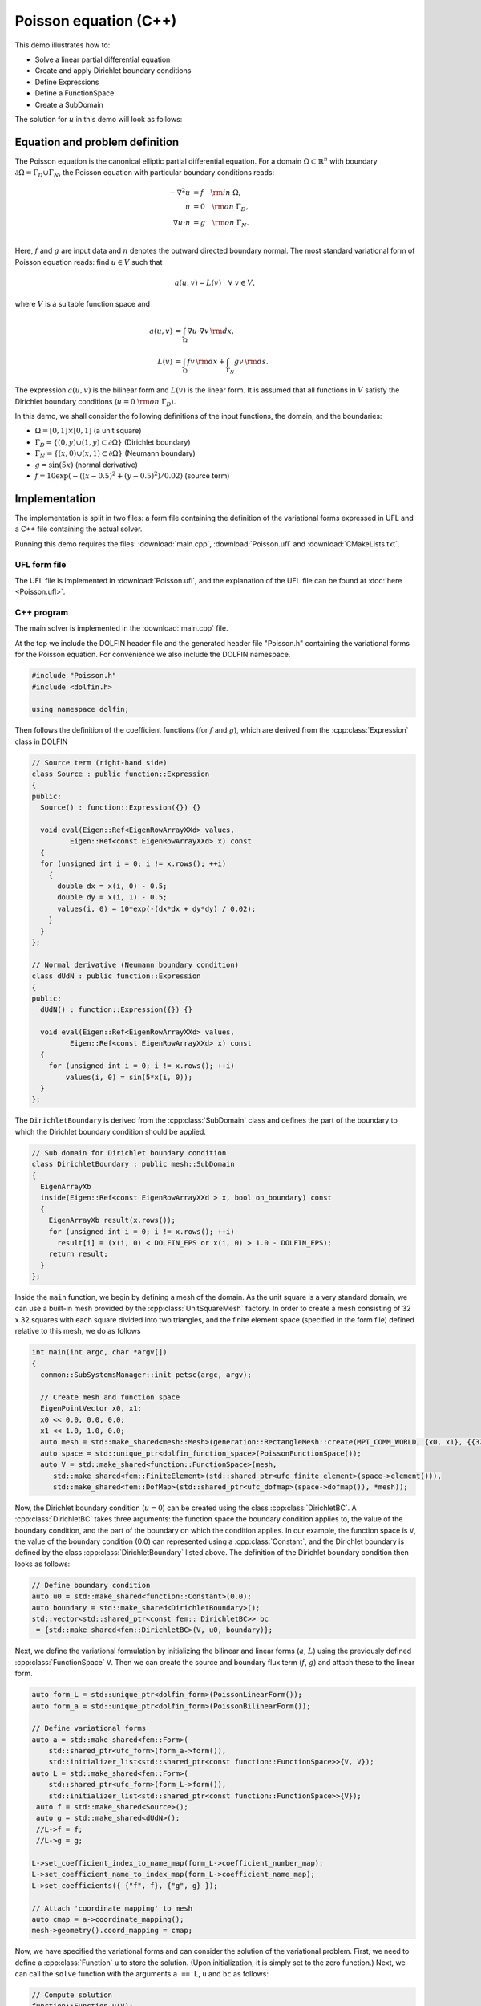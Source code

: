 Poisson equation (C++)
======================

This demo illustrates how to:

* Solve a linear partial differential equation
* Create and apply Dirichlet boundary conditions
* Define Expressions
* Define a FunctionSpace
* Create a SubDomain

The solution for :math:`u` in this demo will look as follows:

.. image:: ../poisson_u.png
    :scale: 75 %


Equation and problem definition
-------------------------------

The Poisson equation is the canonical elliptic partial differential
equation.  For a domain :math:`\Omega \subset \mathbb{R}^n` with
boundary :math:`\partial \Omega = \Gamma_{D} \cup \Gamma_{N}`, the
Poisson equation with particular boundary conditions reads:

.. math::
   - \nabla^{2} u &= f \quad {\rm in} \ \Omega, \\
     u &= 0 \quad {\rm on} \ \Gamma_{D}, \\
     \nabla u \cdot n &= g \quad {\rm on} \ \Gamma_{N}. \\

Here, :math:`f` and :math:`g` are input data and :math:`n` denotes the
outward directed boundary normal. The most standard variational form
of Poisson equation reads: find :math:`u \in V` such that

.. math::
   a(u, v) = L(v) \quad \forall \ v \in V,

where :math:`V` is a suitable function space and

.. math::
   a(u, v) &= \int_{\Omega} \nabla u \cdot \nabla v \, {\rm d} x, \\
   L(v)    &= \int_{\Omega} f v \, {\rm d} x
   + \int_{\Gamma_{N}} g v \, {\rm d} s.

The expression :math:`a(u, v)` is the bilinear form and :math:`L(v)`
is the linear form. It is assumed that all functions in :math:`V`
satisfy the Dirichlet boundary conditions (:math:`u = 0 \ {\rm on} \
\Gamma_{D}`).

In this demo, we shall consider the following definitions of the input
functions, the domain, and the boundaries:

* :math:`\Omega = [0,1] \times [0,1]` (a unit square)
* :math:`\Gamma_{D} = \{(0, y) \cup (1, y) \subset \partial \Omega\}` (Dirichlet boundary)
* :math:`\Gamma_{N} = \{(x, 0) \cup (x, 1) \subset \partial \Omega\}` (Neumann boundary)
* :math:`g = \sin(5x)` (normal derivative)
* :math:`f = 10\exp(-((x - 0.5)^2 + (y - 0.5)^2) / 0.02)` (source term)


Implementation
--------------

The implementation is split in two files: a form file containing the
definition of the variational forms expressed in UFL and a C++ file
containing the actual solver.

Running this demo requires the files: :download:`main.cpp`,
:download:`Poisson.ufl` and :download:`CMakeLists.txt`.


UFL form file
^^^^^^^^^^^^^

The UFL file is implemented in :download:`Poisson.ufl`, and the
explanation of the UFL file can be found at :doc:`here <Poisson.ufl>`.


C++ program
^^^^^^^^^^^

The main solver is implemented in the :download:`main.cpp` file.

At the top we include the DOLFIN header file and the generated header
file "Poisson.h" containing the variational forms for the Poisson
equation.  For convenience we also include the DOLFIN namespace.

.. code-block:: cpp

   #include "Poisson.h"
   #include <dolfin.h>

   using namespace dolfin;

Then follows the definition of the coefficient functions (for
:math:`f` and :math:`g`), which are derived from the
:cpp:class:`Expression` class in DOLFIN

.. code-block:: cpp

   // Source term (right-hand side)
   class Source : public function::Expression
   {
   public:
     Source() : function::Expression({}) {}

     void eval(Eigen::Ref<EigenRowArrayXXd> values,
            Eigen::Ref<const EigenRowArrayXXd> x) const
     {
     for (unsigned int i = 0; i != x.rows(); ++i)
       {
         double dx = x(i, 0) - 0.5;
         double dy = x(i, 1) - 0.5;
         values(i, 0) = 10*exp(-(dx*dx + dy*dy) / 0.02);
       }
     }
   };

   // Normal derivative (Neumann boundary condition)
   class dUdN : public function::Expression
   {
   public:
     dUdN() : function::Expression({}) {}

     void eval(Eigen::Ref<EigenRowArrayXXd> values,
            Eigen::Ref<const EigenRowArrayXXd> x) const
     {
       for (unsigned int i = 0; i != x.rows(); ++i)
           values(i, 0) = sin(5*x(i, 0));
     }
   };

The ``DirichletBoundary`` is derived from the :cpp:class:`SubDomain`
class and defines the part of the boundary to which the Dirichlet
boundary condition should be applied.

.. code-block:: cpp

   // Sub domain for Dirichlet boundary condition
   class DirichletBoundary : public mesh::SubDomain
   {
     EigenArrayXb
     inside(Eigen::Ref<const EigenRowArrayXXd > x, bool on_boundary) const
     {
       EigenArrayXb result(x.rows());
       for (unsigned int i = 0; i != x.rows(); ++i)
         result[i] = (x(i, 0) < DOLFIN_EPS or x(i, 0) > 1.0 - DOLFIN_EPS);
       return result;
     }
   };

Inside the ``main`` function, we begin by defining a mesh of the
domain. As the unit square is a very standard domain, we can use a
built-in mesh provided by the :cpp:class:`UnitSquareMesh` factory. In
order to create a mesh consisting of 32 x 32 squares with each square
divided into two triangles, and the finite element space (specified in
the form file) defined relative to this mesh, we do as follows

.. code-block:: cpp

   int main(int argc, char *argv[])
   {
     common::SubSystemsManager::init_petsc(argc, argv);

     // Create mesh and function space
     EigenPointVector x0, x1;
     x0 << 0.0, 0.0, 0.0;
     x1 << 1.0, 1.0, 0.0;
     auto mesh = std::make_shared<mesh::Mesh>(generation::RectangleMesh::create(MPI_COMM_WORLD, {x0, x1}, {{32, 32}}, mesh::CellType::Type::triangle));
     auto space = std::unique_ptr<dolfin_function_space>(PoissonFunctionSpace());
     auto V = std::make_shared<function::FunctionSpace>(mesh,
        std::make_shared<fem::FiniteElement>(std::shared_ptr<ufc_finite_element>(space->element())),
        std::make_shared<fem::DofMap>(std::shared_ptr<ufc_dofmap>(space->dofmap()), *mesh));

Now, the Dirichlet boundary condition (:math:`u = 0`) can be created
using the class :cpp:class:`DirichletBC`. A :cpp:class:`DirichletBC`
takes three arguments: the function space the boundary condition
applies to, the value of the boundary condition, and the part of the
boundary on which the condition applies. In our example, the function
space is ``V``, the value of the boundary condition (0.0) can
represented using a :cpp:class:`Constant`, and the Dirichlet boundary
is defined by the class :cpp:class:`DirichletBoundary` listed
above. The definition of the Dirichlet boundary condition then looks
as follows:

.. code-block:: cpp

     // Define boundary condition
     auto u0 = std::make_shared<function::Constant>(0.0);
     auto boundary = std::make_shared<DirichletBoundary>();
     std::vector<std::shared_ptr<const fem:: DirichletBC>> bc
      = {std::make_shared<fem::DirichletBC>(V, u0, boundary)};


Next, we define the variational formulation by initializing the
bilinear and linear forms (:math:`a`, :math:`L`) using the previously
defined :cpp:class:`FunctionSpace` ``V``.  Then we can create the
source and boundary flux term (:math:`f`, :math:`g`) and attach these
to the linear form.

.. code-block:: cpp

    auto form_L = std::unique_ptr<dolfin_form>(PoissonLinearForm());
    auto form_a = std::unique_ptr<dolfin_form>(PoissonBilinearForm());

    // Define variational forms
    auto a = std::make_shared<fem::Form>(
        std::shared_ptr<ufc_form>(form_a->form()),
        std::initializer_list<std::shared_ptr<const function::FunctionSpace>>{V, V});
    auto L = std::make_shared<fem::Form>(
        std::shared_ptr<ufc_form>(form_L->form()),
        std::initializer_list<std::shared_ptr<const function::FunctionSpace>>{V});
     auto f = std::make_shared<Source>();
     auto g = std::make_shared<dUdN>();
     //L->f = f;
     //L->g = g;

    L->set_coefficient_index_to_name_map(form_L->coefficient_number_map);
    L->set_coefficient_name_to_index_map(form_L->coefficient_name_map);
    L->set_coefficients({ {"f", f}, {"g", g} });

    // Attach 'coordinate mapping' to mesh
    auto cmap = a->coordinate_mapping();
    mesh->geometry().coord_mapping = cmap;

Now, we have specified the variational forms and can consider the
solution of the variational problem. First, we need to define a
:cpp:class:`Function` ``u`` to store the solution. (Upon
initialization, it is simply set to the zero function.) Next, we can
call the ``solve`` function with the arguments ``a == L``, ``u`` and
``bc`` as follows:

.. code-block:: cpp

     // Compute solution
     function::Function u(V);
     auto A = std::make_shared<la::PETScMatrix>(MPI_COMM_WORLD);
     auto b = std::make_shared<la::PETScVector>(MPI_COMM_WORLD);

     fem::SystemAssembler assembler(a, L, bc);
     assembler.assemble(*A);
     assembler.assemble(*b);

     la::PETScLUSolver lu(MPI_COMM_WORLD, A);
     lu.solve(*u.vector(), *b);


The function ``u`` will be modified during the call to solve. A
:cpp:class:`Function` can be saved to a file. Here, we output the
solution to a ``VTK`` file (specified using the suffix ``.pvd``) for
visualisation in an external program such as Paraview.

.. code-block:: cpp

     // Save solution in VTK format
     io::VTKFile file("poisson.pvd");
     file.write(u);

     return 0;
   }
